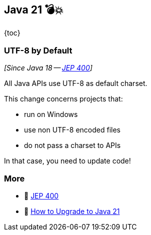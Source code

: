 == Java 21 💣💥

{toc}

=== UTF-8 by Default

_[Since Java 18 -- https://openjdk.org/jeps/400[JEP 400]]_

All Java APIs use UTF-8 as default charset.

This change concerns projects that:

* run on Windows
* use non UTF-8 encoded files
* do not pass a charset to APIs

In that case, you need to update code!

=== More

* 📝 https://openjdk.org/jeps/400[JEP 400]
* 🎥 https://www.youtube.com/watch?v=5jIkRqBuSBs&list=PLX8CzqL3ArzVHAHWowaXwYFlLk78D8RvL&index=2&t=625s[How to Upgrade to Java 21]
